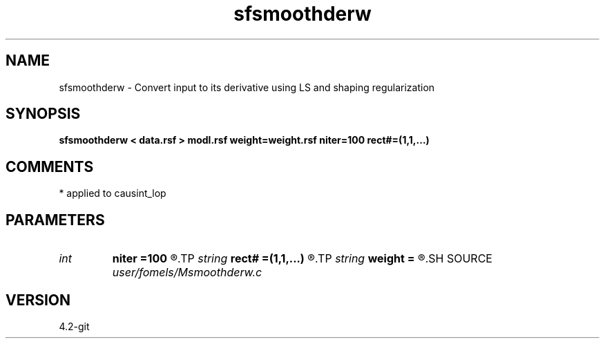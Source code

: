 .TH sfsmoothderw 1  "APRIL 2023" Madagascar "Madagascar Manuals"
.SH NAME
sfsmoothderw \- Convert input to its derivative using LS and shaping regularization
.SH SYNOPSIS
.B sfsmoothderw < data.rsf > modl.rsf weight=weight.rsf niter=100 rect#=(1,1,...)
.SH COMMENTS
* applied to causint_lop 
.SH PARAMETERS
.PD 0
.TP
.I int    
.B niter
.B =100
.R  	maximum number of iterations
.TP
.I string 
.B rect#
.B =(1,1,...)
.R  	smoothing radius on #-th axis
.TP
.I string 
.B weight
.B =
.R  	auxiliary input file name
.SH SOURCE
.I user/fomels/Msmoothderw.c
.SH VERSION
4.2-git
